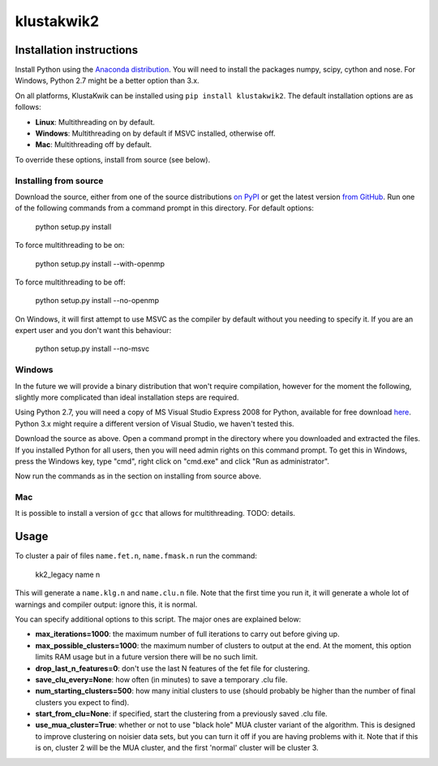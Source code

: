 klustakwik2
-----------

.. image:: https://travis-ci.org/kwikteam/klustakwik2.svg?branch=master
    :target: https://travis-ci.org/kwikteam/klustakwik2

Installation instructions
=========================

Install Python using the `Anaconda distribution <http://continuum.io/downloads>`_. You will
need to install the packages numpy, scipy, cython and nose. For Windows, Python 2.7 might be a better option than
3.x.

On all platforms, KlustaKwik can be installed using ``pip install klustakwik2``. The default installation options
are as follows:

* **Linux**: Multithreading on by default.
* **Windows**: Multithreading on by default if MSVC installed, otherwise off.
* **Mac**: Multithreading off by default.

To override these options, install from source (see below).

Installing from source
~~~~~~~~~~~~~~~~~~~~~~

Download the source, either from one of the source distributions `on PyPI <https://pypi.python.org/pypi/klustakwik2>`_
or get the latest version `from GitHub <https://github.com/kwikteam/klustakwik2>`_. Run one of the following commands
from a command prompt in this directory. For default options:

    python setup.py install

To force multithreading to be on:

    python setup.py install --with-openmp

To force multithreading to be off:

    python setup.py install --no-openmp

On Windows, it will first attempt to use MSVC as the compiler by default without you needing to specify it. If you
are an expert user and you don't want this behaviour:

    python setup.py install --no-msvc

Windows
~~~~~~~

In the future we will provide a binary distribution that won't require compilation, however for the moment the
following, slightly more complicated than ideal installation steps are required.

Using Python 2.7, you will need a copy of MS Visual Studio Express 2008 for Python, available for free
download `here <http://www.microsoft.com/en-us/download/details.aspx?id=44266>`_. Python 3.x might require a different
version of Visual Studio, we haven't tested this.

Download the source as above. Open a command prompt in the
directory where you downloaded and extracted the files. If you installed Python for all users, then you will need
admin rights on this command prompt. To get this in Windows, press the Windows key, type "cmd", right click on
"cmd.exe" and click "Run as administrator".

Now run the commands as in the section on installing from source above.

Mac
~~~

It is possible to install a version of ``gcc`` that allows for multithreading. TODO: details.

Usage
=====

To cluster a pair of files ``name.fet.n``, ``name.fmask.n`` run the command:

    kk2_legacy name n
    
This will generate a ``name.klg.n`` and ``name.clu.n`` file. Note that the first time you run it,
it will generate a whole lot of warnings and compiler output: ignore this, it is normal.

You can specify additional options to this script. The major ones are explained below:

* **max_iterations=1000**: the maximum number of full iterations to carry out before giving up.
* **max_possible_clusters=1000**: the maximum number of clusters to output at the end. At the
  moment, this option limits RAM usage but in a future version there will be no such limit.
* **drop_last_n_features=0**: don't use the last N features of the fet file for clustering.
* **save_clu_every=None**: how often (in minutes) to save a temporary .clu file.
* **num_starting_clusters=500**: how many initial clusters to use (should probably be higher than
  the number of final clusters you expect to find).
* **start_from_clu=None**: if specified, start the clustering from a previously saved .clu file.
* **use_mua_cluster=True**: whether or not to use "black hole" MUA cluster variant of the
  algorithm. This is designed to improve clustering on noisier data sets, but you can turn it off
  if you are having problems with it. Note that if this is on, cluster 2 will be the MUA cluster,
  and the first 'normal' cluster will be cluster 3.

